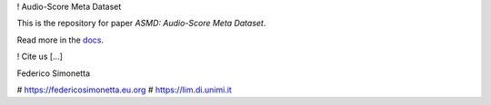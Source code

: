 ! Audio-Score Meta Dataset

This is the repository for paper *ASMD: Audio-Score Meta Dataset*. 

Read more in the docs_.

.. _docs: https://asmd.readthedocs.org

! Cite us
[...]

Federico Simonetta 

# https://federicosimonetta.eu.org
# https://lim.di.unimi.it
